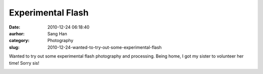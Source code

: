 Experimental Flash
##################
:date: 2010-12-24 06:18:40
:aurhor: Sang Han
:category: Photography
:slug: 2010-12-24-wanted-to-try-out-some-experimental-flash

Wanted to try out some experimental flash photography and processing.
Being home, I got my sister to volunteer her time! Sorry sis!

|image0|

|image1|

|image2|

|image3|

.. |image0| image:: {filename}/img/tumblr/tumblr_ldxrr5gIw31qbyrna01_1280.jpg
.. |image1| image:: {filename}/img/tumblr/tumblr_ldxrr5gIw31qbyrna02_1280.jpg
.. |image2| image:: {filename}/img/tumblr/tumblr_ldxrr5gIw31qbyrna03_1280.jpg
.. |image3| image:: {filename}/img/tumblr/tumblr_ldxrr5gIw31qbyrna04_1280.jpg
